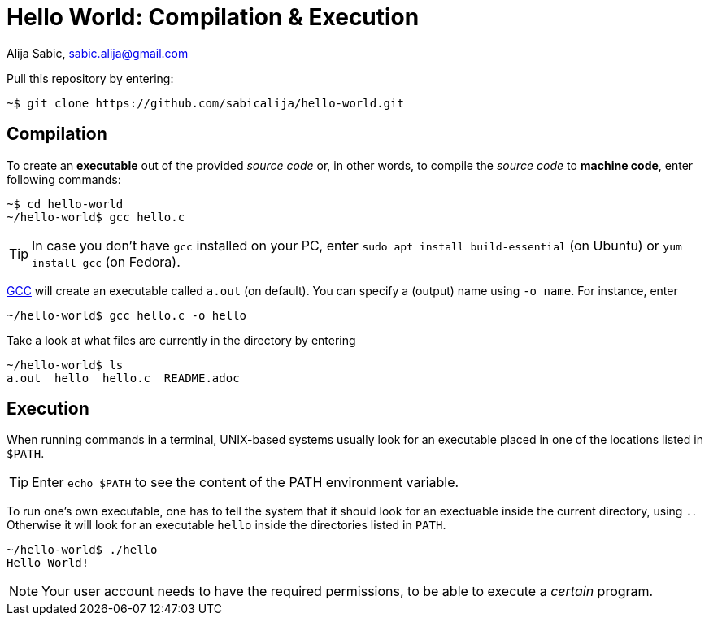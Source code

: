 = Hello World: Compilation & Execution

Alija Sabic, link:mailto:sabic.alija@gmail.com?subject=GitHub:&#160;hello-world[sabic.alija@gmail.com]


Pull this repository by entering:

----
~$ git clone https://github.com/sabicalija/hello-world.git
----

== Compilation

To create an *executable* out of the provided _source code_ or, in other words, to compile the _source code_ to *machine code*, enter following commands:

----
~$ cd hello-world
~/hello-world$ gcc hello.c
----

[TIP]
=====
In case you don't have `gcc` installed on your PC, enter `sudo apt install build-essential` (on Ubuntu) or `yum install gcc` (on Fedora).
=====

link:https://en.wikipedia.org/wiki/GNU_Compiler_Collection[GCC] will create an executable called `a.out` (on default).
You can specify a (output) name using `-o name`.
For instance, enter

----
~/hello-world$ gcc hello.c -o hello
----

Take a look at what files are currently in the directory by entering

----
~/hello-world$ ls
a.out  hello  hello.c  README.adoc
----

== Execution

When running commands in a terminal, UNIX-based systems usually look for an executable placed in one of the locations listed in `$PATH`.

[TIP]
=====
Enter `echo $PATH` to see the content of the PATH environment variable.
=====

To run one's own executable, one has to tell the system that it should look for an exectuable inside the current directory, using `.`.
Otherwise it will look for an executable `hello` inside the directories listed in `PATH`.

----
~/hello-world$ ./hello
Hello World!
----

[NOTE]
=====
Your user account needs to have the required permissions, to be able to execute a _certain_ program.
=====

